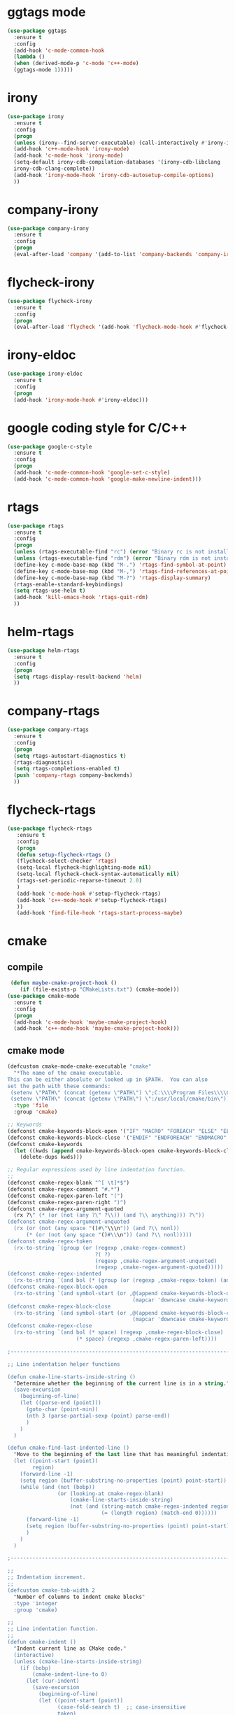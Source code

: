 * ggtags mode
#+BEGIN_SRC emacs-lisp
(use-package ggtags
  :ensure t
  :config 
  (add-hook 'c-mode-common-hook
  (lambda ()
  (when (derived-mode-p 'c-mode 'c++-mode)
  (ggtags-mode 1)))))
#+END_SRC
* irony
#+BEGIN_SRC emacs-lisp
(use-package irony
  :ensure t
  :config
  (progn
  (unless (irony--find-server-executable) (call-interactively #'irony-install-server))
  (add-hook 'c++-mode-hook 'irony-mode)
  (add-hook 'c-mode-hook 'irony-mode)
  (setq-default irony-cdb-compilation-databases '(irony-cdb-libclang
  irony-cdb-clang-complete))
  (add-hook 'irony-mode-hook 'irony-cdb-autosetup-compile-options)
  ))
#+END_SRC
* company-irony
#+BEGIN_SRC emacs-lisp
(use-package company-irony
  :ensure t
  :config
  (progn
  (eval-after-load 'company '(add-to-list 'company-backends 'company-irony))))
#+END_SRC
* flycheck-irony
#+BEGIN_SRC emacs-lisp
(use-package flycheck-irony
  :ensure t
  :config
  (progn
  (eval-after-load 'flycheck '(add-hook 'flycheck-mode-hook #'flycheck-irony-setup))))
#+END_SRC
* irony-eldoc
#+BEGIN_SRC emacs-lisp
(use-package irony-eldoc
  :ensure t
  :config
  (progn
  (add-hook 'irony-mode-hook #'irony-eldoc)))
#+END_SRC
* google coding style for C/C++
#+BEGIN_SRC emacs-lisp
(use-package google-c-style
  :ensure t
  :config
  (progn
  (add-hook 'c-mode-common-hook 'google-set-c-style)
  (add-hook 'c-mode-common-hook 'google-make-newline-indent)))
#+END_SRC
* rtags
#+BEGIN_SRC emacs-lisp
(use-package rtags
  :ensure t
  :config
  (progn
  (unless (rtags-executable-find "rc") (error "Binary rc is not installed!"))
  (unless (rtags-executable-find "rdm") (error "Binary rdm is not installed!"))
  (define-key c-mode-base-map (kbd "M-.") 'rtags-find-symbol-at-point)
  (define-key c-mode-base-map (kbd "M-,") 'rtags-find-references-at-point)
  (define-key c-mode-base-map (kbd "M-?") 'rtags-display-summary)
  (rtags-enable-standard-keybindings)
  (setq rtags-use-helm t)
  (add-hook 'kill-emacs-hook 'rtags-quit-rdm)
  ))
#+END_SRC
* helm-rtags
#+BEGIN_SRC emacs-lisp
(use-package helm-rtags
  :ensure t
  :config
  (progn
  (setq rtags-display-result-backend 'helm)
  ))
#+END_SRC
* company-rtags
#+BEGIN_SRC emacs-lisp
(use-package company-rtags
  :ensure t
  :config
  (progn
  (setq rtags-autostart-diagnostics t)
  (rtags-diagnostics)
  (setq rtags-completions-enabled t)
  (push 'company-rtags company-backends)
  ))
#+END_SRC
* flycheck-rtags
#+BEGIN_SRC emacs-lisp
(use-package flycheck-rtags
   :ensure t
   :config
   (progn
   (defun setup-flycheck-rtags ()
   (flycheck-select-checker 'rtags)
   (setq-local flycheck-highlighting-mode nil)
   (setq-local flycheck-check-syntax-automatically nil)
   (rtags-set-periodic-reparse-timeout 2.0)
   )
   (add-hook 'c-mode-hook #'setup-flycheck-rtags)
   (add-hook 'c++-mode-hook #'setup-flycheck-rtags)
   ))
   (add-hook 'find-file-hook 'rtags-start-process-maybe)
#+END_SRC
* cmake
** compile
#+BEGIN_SRC emacs-lisp
 (defun maybe-cmake-project-hook ()
    (if (file-exists-p "CMakeLists.txt") (cmake-mode)))
(use-package cmake-mode
  :ensure t
  :config
  (progn
  (add-hook 'c-mode-hook 'maybe-cmake-project-hook)
  (add-hook 'c++-mode-hook 'maybe-cmake-project-hook)))
#+END_SRC

** cmake mode
#+BEGIN_SRC emacs-lisp
(defcustom cmake-mode-cmake-executable "cmake"
  "*The name of the cmake executable.
This can be either absolute or looked up in $PATH.  You can also
set the path with these commands:
 (setenv \"PATH\" (concat (getenv \"PATH\") \";C:\\\\Program Files\\\\CMake 2.8\\\\bin\"))
 (setenv \"PATH\" (concat (getenv \"PATH\") \":/usr/local/cmake/bin\"))"
  :type 'file
  :group 'cmake)

;; Keywords
(defconst cmake-keywords-block-open '("IF" "MACRO" "FOREACH" "ELSE" "ELSEIF" "WHILE" "FUNCTION"))
(defconst cmake-keywords-block-close '("ENDIF" "ENDFOREACH" "ENDMACRO" "ELSE" "ELSEIF" "ENDWHILE" "ENDFUNCTION"))
(defconst cmake-keywords
  (let ((kwds (append cmake-keywords-block-open cmake-keywords-block-close nil)))
    (delete-dups kwds)))

;; Regular expressions used by line indentation function.
;;
(defconst cmake-regex-blank "^[ \t]*$")
(defconst cmake-regex-comment "#.*")
(defconst cmake-regex-paren-left "(")
(defconst cmake-regex-paren-right ")")
(defconst cmake-regex-argument-quoted
  (rx ?\" (* (or (not (any ?\" ?\\)) (and ?\\ anything))) ?\"))
(defconst cmake-regex-argument-unquoted
  (rx (or (not (any space "()#\"\\\n")) (and ?\\ nonl))
      (* (or (not (any space "()#\\\n")) (and ?\\ nonl)))))
(defconst cmake-regex-token
  (rx-to-string `(group (or (regexp ,cmake-regex-comment)
                            ?( ?)
                            (regexp ,cmake-regex-argument-unquoted)
                            (regexp ,cmake-regex-argument-quoted)))))
(defconst cmake-regex-indented
  (rx-to-string `(and bol (* (group (or (regexp ,cmake-regex-token) (any space ?\n)))))))
(defconst cmake-regex-block-open
  (rx-to-string `(and symbol-start (or ,@(append cmake-keywords-block-open
                                        (mapcar 'downcase cmake-keywords-block-open))) symbol-end)))
(defconst cmake-regex-block-close
  (rx-to-string `(and symbol-start (or ,@(append cmake-keywords-block-close
                                        (mapcar 'downcase cmake-keywords-block-close))) symbol-end)))
(defconst cmake-regex-close
  (rx-to-string `(and bol (* space) (regexp ,cmake-regex-block-close)
                      (* space) (regexp ,cmake-regex-paren-left))))

;------------------------------------------------------------------------------

;; Line indentation helper functions

(defun cmake-line-starts-inside-string ()
  "Determine whether the beginning of the current line is in a string."
  (save-excursion
    (beginning-of-line)
    (let ((parse-end (point)))
      (goto-char (point-min))
      (nth 3 (parse-partial-sexp (point) parse-end))
      )
    )
  )

(defun cmake-find-last-indented-line ()
  "Move to the beginning of the last line that has meaningful indentation."
  (let ((point-start (point))
        region)
    (forward-line -1)
    (setq region (buffer-substring-no-properties (point) point-start))
    (while (and (not (bobp))
                (or (looking-at cmake-regex-blank)
                    (cmake-line-starts-inside-string)
                    (not (and (string-match cmake-regex-indented region)
                              (= (length region) (match-end 0))))))
      (forward-line -1)
      (setq region (buffer-substring-no-properties (point) point-start))
      )
    )
  )

;------------------------------------------------------------------------------

;;
;; Indentation increment.
;;
(defcustom cmake-tab-width 2
  "Number of columns to indent cmake blocks"
  :type 'integer
  :group 'cmake)

;;
;; Line indentation function.
;;
(defun cmake-indent ()
  "Indent current line as CMake code."
  (interactive)
  (unless (cmake-line-starts-inside-string)
    (if (bobp)
        (cmake-indent-line-to 0)
      (let (cur-indent)
        (save-excursion
          (beginning-of-line)
          (let ((point-start (point))
                (case-fold-search t)  ;; case-insensitive
                token)
            ; Search back for the last indented line.
            (cmake-find-last-indented-line)
            ; Start with the indentation on this line.
            (setq cur-indent (current-indentation))
            ; Search forward counting tokens that adjust indentation.
            (while (re-search-forward cmake-regex-token point-start t)
              (setq token (match-string 0))
              (when (or (string-match (concat "^" cmake-regex-paren-left "$") token)
                        (and (string-match cmake-regex-block-open token)
                             (looking-at (concat "[ \t]*" cmake-regex-paren-left))))
                (setq cur-indent (+ cur-indent cmake-tab-width)))
              (when (string-match (concat "^" cmake-regex-paren-right "$") token)
                (setq cur-indent (- cur-indent cmake-tab-width)))
              )
            (goto-char point-start)
            ;; If next token closes the block, decrease indentation
            (when (looking-at cmake-regex-close)
              (setq cur-indent (- cur-indent cmake-tab-width))
              )
            )
          )
        ; Indent this line by the amount selected.
        (cmake-indent-line-to (max cur-indent 0))
        )
      )
    )
  )

(defun cmake-point-in-indendation ()
  (string-match "^[ \\t]*$" (buffer-substring (point-at-bol) (point))))

(defun cmake-indent-line-to (column)
  "Indent the current line to COLUMN.
If point is within the existing indentation it is moved to the end of
the indentation.  Otherwise it retains the same position on the line"
  (if (cmake-point-in-indendation)
      (indent-line-to column)
    (save-excursion (indent-line-to column))))

;------------------------------------------------------------------------------

;;
;; Helper functions for buffer
;;
(defun cmake-unscreamify-buffer ()
  "Convert all CMake commands to lowercase in buffer."
  (interactive)
  (save-excursion
    (goto-char (point-min))
    (while (re-search-forward "^\\([ \t]*\\)\\_<\\(\\(?:\\w\\|\\s_\\)+\\)\\_>\\([ \t]*(\\)" nil t)
      (replace-match
       (concat
        (match-string 1)
        (downcase (match-string 2))
        (match-string 3))
       t))
    )
  )

;------------------------------------------------------------------------------

;;
;; Keyword highlighting regex-to-face map.
;;
(defconst cmake-font-lock-keywords
  `((,(rx-to-string `(and symbol-start
                          (or ,@cmake-keywords
                              ,@(mapcar #'downcase cmake-keywords))
                          symbol-end))
     . font-lock-keyword-face)
    (,(rx symbol-start (group (+ (or word (syntax symbol)))) (* blank) ?\()
     1 font-lock-function-name-face)
    (,(rx "${" (group (+(any alnum "-_+/."))) "}")
     1 font-lock-variable-name-face t)
    )
  "Highlighting expressions for CMake mode.")

;------------------------------------------------------------------------------

;; Syntax table for this mode.
(defvar cmake-mode-syntax-table nil
  "Syntax table for CMake mode.")
(or cmake-mode-syntax-table
    (setq cmake-mode-syntax-table
          (let ((table (make-syntax-table)))
            (modify-syntax-entry ?\(  "()" table)
            (modify-syntax-entry ?\)  ")(" table)
            (modify-syntax-entry ?# "<" table)
            (modify-syntax-entry ?\n ">" table)
            (modify-syntax-entry ?$ "'" table)
            table)))

;;
;; User hook entry point.
;;
(defvar cmake-mode-hook nil)

;------------------------------------------------------------------------------

;; For compatibility with Emacs < 24
(defalias 'cmake--parent-mode
  (if (fboundp 'prog-mode) 'prog-mode 'fundamental-mode))

;;------------------------------------------------------------------------------
;; Mode definition.
;;
;;;###autoload
(define-derived-mode cmake-mode cmake--parent-mode "CMake"
  "Major mode for editing CMake source files."

  ; Setup font-lock mode.
  (set (make-local-variable 'font-lock-defaults) '(cmake-font-lock-keywords))
  ; Setup indentation function.
  (set (make-local-variable 'indent-line-function) 'cmake-indent)
  ; Setup comment syntax.
  (set (make-local-variable 'comment-start) "#"))

; Help mode starts here


;;;###autoload
(defun cmake-command-run (type &optional topic buffer)
  "Runs the command cmake with the arguments specified.  The
optional argument topic will be appended to the argument list."
  (interactive "s")
  (let* ((bufname (if buffer buffer (concat "*CMake" type (if topic "-") topic "*")))
         (buffer  (if (get-buffer bufname) (get-buffer bufname) (generate-new-buffer bufname)))
         (command (concat cmake-mode-cmake-executable " " type " " topic))
         ;; Turn of resizing of mini-windows for shell-command.
         (resize-mini-windows nil)
         )
    (shell-command command buffer)
    (save-selected-window
      (select-window (display-buffer buffer 'not-this-window))
      (cmake-mode)
      (read-only-mode 1))
    )
  )

;;;###autoload
(defun cmake-help-list-commands ()
  "Prints out a list of the cmake commands."
  (interactive)
  (cmake-command-run "--help-command-list")
  )

(defvar cmake-commands '() "List of available topics for --help-command.")
(defvar cmake-help-command-history nil "Command read history.")
(defvar cmake-modules '() "List of available topics for --help-module.")
(defvar cmake-help-module-history nil "Module read history.")
(defvar cmake-variables '() "List of available topics for --help-variable.")
(defvar cmake-help-variable-history nil "Variable read history.")
(defvar cmake-properties '() "List of available topics for --help-property.")
(defvar cmake-help-property-history nil "Property read history.")
(defvar cmake-help-complete-history nil "Complete help read history.")
(defvar cmake-string-to-list-symbol
  '(("command" cmake-commands cmake-help-command-history)
    ("module" cmake-modules cmake-help-module-history)
    ("variable"  cmake-variables cmake-help-variable-history)
    ("property" cmake-properties cmake-help-property-history)
    ))

(defun cmake-get-list (listname)
  "If the value of LISTVAR is nil, run cmake --help-LISTNAME-list
and store the result as a list in LISTVAR."
  (let ((listvar (car (cdr (assoc listname cmake-string-to-list-symbol)))))
    (if (not (symbol-value listvar))
        (let ((temp-buffer-name "*CMake Temporary*"))
          (save-window-excursion
            (cmake-command-run (concat "--help-" listname "-list") nil temp-buffer-name)
            (with-current-buffer temp-buffer-name
              ; FIXME: Ignore first line if it is "cmake version ..." from CMake < 3.0.
              (set listvar (split-string (buffer-substring-no-properties (point-min) (point-max)) "\n" t)))))
      (symbol-value listvar)
      ))
  )

(require 'thingatpt)
(defun cmake-symbol-at-point ()
  (let ((symbol (symbol-at-point)))
    (and (not (null symbol))
         (symbol-name symbol))))

(defun cmake-help-type (type)
  (let* ((default-entry (cmake-symbol-at-point))
         (history (car (cdr (cdr (assoc type cmake-string-to-list-symbol)))))
         (input (completing-read
                 (format "CMake %s: " type) ; prompt
                 (cmake-get-list type) ; completions
                 nil ; predicate
                 t   ; require-match
                 default-entry ; initial-input
                 history
                 )))
    (if (string= input "")
        (error "No argument given")
      input))
  )

;;;###autoload
(defun cmake-help-command ()
  "Prints out the help message for the command the cursor is on."
  (interactive)
  (cmake-command-run "--help-command" (cmake-help-type "command") "*CMake Help*"))

;;;###autoload
(defun cmake-help-module ()
  "Prints out the help message for the module the cursor is on."
  (interactive)
  (cmake-command-run "--help-module" (cmake-help-type "module") "*CMake Help*"))

;;;###autoload
(defun cmake-help-variable ()
  "Prints out the help message for the variable the cursor is on."
  (interactive)
  (cmake-command-run "--help-variable" (cmake-help-type "variable") "*CMake Help*"))

;;;###autoload
(defun cmake-help-property ()
  "Prints out the help message for the property the cursor is on."
  (interactive)
  (cmake-command-run "--help-property" (cmake-help-type "property") "*CMake Help*"))

;;;###autoload
(defun cmake-help ()
  "Queries for any of the four available help topics and prints out the appropriate page."
  (interactive)
  (let* ((default-entry (cmake-symbol-at-point))
         (command-list (cmake-get-list "command"))
         (variable-list (cmake-get-list "variable"))
         (module-list (cmake-get-list "module"))
         (property-list (cmake-get-list "property"))
         (all-words (append command-list variable-list module-list property-list))
         (input (completing-read
                 "CMake command/module/variable/property: " ; prompt
                 all-words ; completions
                 nil ; predicate
                 t   ; require-match
                 default-entry ; initial-input
                 'cmake-help-complete-history
                 )))
    (if (string= input "")
        (error "No argument given")
      (if (member input command-list)
          (cmake-command-run "--help-command" input "*CMake Help*")
        (if (member input variable-list)
            (cmake-command-run "--help-variable" input "*CMake Help*")
          (if (member input module-list)
              (cmake-command-run "--help-module" input "*CMake Help*")
            (if (member input property-list)
                (cmake-command-run "--help-property" input "*CMake Help*")
              (error "Not a know help topic.") ; this really should not happen
              ))))))
  )

;;;###autoload
(progn
  (add-to-list 'auto-mode-alist '("CMakeLists\\.txt\\'" . cmake-mode))
  (add-to-list 'auto-mode-alist '("\\.cmake\\'" . cmake-mode)))
#+END_SRC
